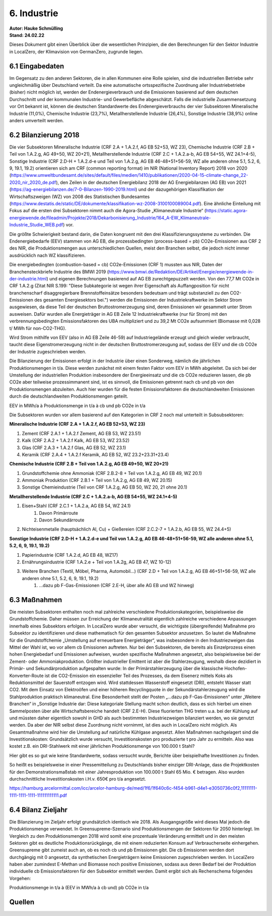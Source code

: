 6. Industrie
============
| **Autor: Hauke Schmülling**
| **Stand: 24.02.22**

Dieses Dokument gibt einen Überblick über die wesentlichen Prinzipien, die den Berechnungen für den Sektor Industrie in LocalZero, der Klimavision von GermanZero, zugrunde liegen.

6.1 Eingabedaten
----------------
Im Gegensatz zu den anderen Sektoren, die in allen Kommunen eine Rolle spielen, sind die industriellen Betriebe sehr ungleichmäßig über Deutschland verteilt. Da eine automatische ortsspezifische Zuordnung aller Industriebetriebe (bisher) nicht möglich ist, werden der Endenergieverbrauch und die Emissionen basierend auf dem deutschen Durchschnitt und der kommunalen Industrie- und Gewerbefläche abgeschätzt. Falls die industrielle Zusammensetzung vor Ort bekannt ist, können die deutschen Standardwerte des Endenergieverbrauchs der vier Subsektoren Mineralische Industrie (11,0%), Chemische Industrie (23,7%), Metallherstellende Industrie (26,4%), Sonstige Industrie (38,9%) online anders umverteilt werden.

6.2 Bilanzierung 2018
---------------------
Die vier Subsektoren Mineralische Industrie (CRF 2.A + 1.A.2.f, AG EB 52+53, WZ 23), Chemische Industrie (CRF 2.B + Teil von 1.A.2.g, AG 49+50, WZ 20+21), Metallherstellende Industrie (CRF 2.C + 1.A.2.a-b, AG EB 54+55, WZ 24.1+4-5), Sonstige Industrie (CRF 2.D-H + 1.A.2.d-e und Teil von 1.A.2.g, AG EB 46-48+51+56-59, WZ alle anderen ohne 5.1, 5.2, 6, 9, 19.1, 19.2) orientieren sich am CRF (common reporting format) im NIR (National Inventory Report) 2018 von 2020 (https://www.umweltbundesamt.de/sites/default/files/medien/1410/publikationen/2020-04-15-climate-change_22-2020_nir_2020_de.pdf), den Zeilen in der deutschen Energiebilanz 2018 der AG Energiebilanzen (AG EB) von 2021 (https://ag-energiebilanzen.de/7-0-Bilanzen-1990-2019.html) und der dazugehörigen Klassifikation der Wirtschaftszweigen (WZ) von 2008 des Statistischen Bundesamtes (https://www.destatis.de/static/DE/dokumente/klassifikation-wz-2008-3100100089004.pdf). Eine ähnliche Einteilung mit Fokus auf die ersten drei Subsektoren nimmt auch die Agora-Studie „Klimaneutrale Industrie“ (https://static.agora-energiewende.de/fileadmin/Projekte/2018/Dekarbonisierung_Industrie/164_A-EW_Klimaneutrale-Industrie_Studie_WEB.pdf) vor.

Die größte Schwierigkeit bestand darin, die Daten kongruent mit den drei Klassifizierungssysteme zu verbinden. Die Endenergiebedarfe (EEV) stammen von AG EB, die prozessbedingten (process-based = pb) CO2e-Emissionen aus CRF 2 des NIR, die Produktionsmengen aus unterschiedlichen Quellen, meist den Branchen selbst, die jedoch nicht immer ausdrücklich nach WZ klassifizieren.



Die energiebedingten (combustion-based = cb) CO2e-Emissionen (CRF 1) mussten aus NIR, Daten der Branchensteckbriefe Industrie des BMWI 2019 (https://www.bmwi.de/Redaktion/DE/Artikel/Energie/energiewende-in-der-industrie.html) und eigenen Berechnungen basierend auf AG EB zurechtgepuzzelt werden. Von den 77,7 Mt CO2e in CRF 1.A.2.g (Zitat NIR S.199: "Diese Subkategorie ist wegen ihrer Eigenschaft als Auffangposition für nicht branchenscharf disaggregierbare Brennstoffeinsätze besonders bedeutsam und trägt substanziell zu den CO2-Emissionen des gesamten Energiesektors bei.") werden die Emissionen der Industriekraftwerke im Sektor Strom ausgewiesen, da diese Teil der deutschen Bruttostromerzeugung sind, deren Emissionen wir gesammelt unter Strom ausweisen. Dafür wurden alle Energieträger in AG EB Zeile 12 Industriekraftwerke (nur für Strom) mit den verbrennungsbedingten Emissionsfaktoren des UBA multipliziert und zu 39,2 Mt CO2e aufsummiert (Biomasse mit 0,028 t/ MWh für non-CO2-THG).

Wird Strom mithilfe von EEV (also in AG EB Zeile 46-59) auf Industriegelände erzeugt und gleich wieder verbraucht, taucht diese Eigenstromerzeugung nicht in der deutschen Bruttostromerzeugung auf, sodass der EEV und die cb CO2e der Industrie zugeschrieben werden.

Die Bilanzierung der Emissionen erfolgt in der Industrie über einen Sonderweg, nämlich die jährlichen Produktionsmengen in t/a. Diese werden zunächst mit einem festen Faktor vom EEV in MWh abgeleitet. Da sich bei der Umstellung der industriellen Produktion insbesondere der Energieeinsatz und die cb CO2e reduzieren lassen, die pb CO2e aber teilweise prozessimmanent sind, ist es sinnvoll, die Emissionen getrennt nach cb und pb von den Produktionsmengen abzuleiten. Auch hier wurden für die festen Emissionsfaktoren die deutschlandweiten Emissionen durch die deutschlandweiten Produktionsmengen geteilt.

EEV in MWh/a à Produktionsmenge in t/a à cb und pb CO2e in t/a

Die Subsektoren wurden vor allem basierend auf den Kategorien in CRF 2 noch mal unterteilt in Subsubsektoren:

| **Mineralische Industrie (CRF 2.A + 1.A.2.f, AG EB 52+53, WZ 23)**

#. Zement (CRF 2.A.1 + 1.A.2.f Zement, AG EB 53, WZ 23.51)

#. Kalk (CRF 2.A.2 + 1.A.2.f Kalk, AG EB 53, WZ 23.52)

#. Glas (CRF 2.A.3 + 1.A.2.f Glas, AG EB 52, WZ 23.1)

#. Keramik (CRF 2.A.4 + 1.A.2.f Keramik, AG EB 52, WZ 23.2+23.31+23.4)

| **Chemische Industrie (CRF 2.B + Teil von 1.A.2.g, AG EB 49+50, WZ 20+21)**

#. Grundstoffchemie ohne Ammoniak (CRF 2.B.2-8 + Teil von 1.A.2.g, AG EB 49, WZ 20.1)

#. Ammoniak Produktion (CRF 2.B.1 + Teil von 1.A.2.g, AG EB 49, WZ 20.15)

#. Sonstige Chemieindustrie (Teil von CRF 1.A.2.g, AG EB 50, WZ 20, 21 ohne 20.1)

| **Metallherstellende Industrie (CRF 2.C + 1.A.2.a-b, AG EB 54+55, WZ 24.1+4-5)**

#. Eisen+Stahl (CRF 2.C.1 + 1.A.2.a, AG EB 54, WZ 24.1)
    #. Davon Primärroute
    #. Davon Sekundärroute
#. Nichteisenmetalle (hauptsächlich Al, Cu) + Gießereien (CRF 2.C.2-7 + 1.A.2.b, AG EB  55, WZ 24.4+5)

| **Sonstige Industrie (CRF 2.D-H + 1.A.2.d-e und Teil von 1.A.2.g, AG EB 46-48+51+56-59, WZ alle anderen ohne 5.1, 5.2, 6, 9, 19.1, 19.2)**

#. Papierindustrie (CRF 1.A.2.d, AG EB 48, WZ17)
#. Ernährungsindustrie (CRF 1.A.2.e + Teil von 1.A.2g, AG EB 47, WZ 10-12)
#. Weitere Branchen (Textil, Möbel, Pharma, Automobil…) (CRF 2.D + Teil von 1.A.2.g, AG EB 46+51+56-59, WZ alle anderen ohne 5.1, 5.2, 6, 9, 19.1, 19.2)
    #. …dazu pb F-Gas-Emissionen (CRF 2.E-H, über alle AG EB und WZ hinweg)



6.3 Maßnahmen
-------------
Die meisten Subsektoren enthalten noch mal zahlreiche verschiedene Produktionskategorien, beispielsweise die Grundstoffchemie. Daher müssen zur Erreichung der Klimaneutralität eigentlich zahlreiche verschiedene Anpassungen innerhalb eines Subsektors erfolgen. In LocalZero wurde aber versucht, die wichtigste (übergreifende) Maßnahme pro Subsektor zu identifizieren und diese mathematisch für den gesamten Subsektor anzusetzen. So lautet die Maßnahme für die Grundstoffchemie „Umstellung auf erneuerbare Energieträger“, was insbesondere in den Industriezweigen das Mittel der Wahl ist, wo vor allem cb Emissionen auftreten. Nur bei den Subsektoren, die bereits als Einzelprozess einen hohen Energiebedarf und Emissionen aufweisen, wurden spezifische Maßnahmen angesetzt, also beispielsweise bei der Zement- oder Ammoniakproduktion. Größter industrieller Emittent ist aber die Stahlerzeugung, weshalb diese dezidiert in Primär- und Sekundärproduktion aufgespalten wurde: In der Primärstahlerzeugung über die klassische Hochofen-Konverter-Route ist die CO2-Emission ein essenzieller Teil des Prozesses, da dem Eisenerz mittels Koks als Reduktionsmittel der Sauerstoff entzogen wird. Wird stattdessen Wasserstoff eingesetzt (DRI), entsteht Wasser statt CO2. Mit dem Einsatz von Elektroöfen und einer höheren Recyclingquote in der Sekundärstahlerzeugung wird die Stahlproduktion praktisch klimaneutral. Eine Besonderheit stellt der Posten „…dazu pb F-Gas-Emissionen“ unter „Weitere Branchen“ in „Sonstige Industrie dar: Diese kategoriale Stellung macht schon deutlich, dass es sich hierbei um einen Sammelposten über alle Wirtschaftsbereiche handelt (CRF 2.E-H). Diese fluorierten THG treten u.a. bei der Kühlung auf und müssten daher eigentlich sowohl in GHD als auch bestimmten Industriezweigen bilanziert werden, wo sie genutzt werden. Da aber der NIR selbst diese Zuordnung nicht vornimmt, ist dies auch in LocalZero nicht möglich. Als Gesamtmaßnahme wird hier die Umstellung auf natürliche Kühlgase angesetzt.
Allen Maßnahmen nachgelagert sind die Investitionskosten: Grundsätzlich wurde versucht, Investitionskosten pro produzierte t pro Jahr zu ermitteln. Also was kostet z.B. ein DRI-Stahlwerk mit einer jährlichen Produktionsmenge von 100.000 t Stahl?

Hier gibt es so gut wie keine Standardwerte, sodass versucht wurde, Berichte über beispielhafte Investitionen zu finden.

So heißt es beispielsweise in einer Pressemitteilung zu Deutschlands bisher einziger DRI-Anlage, dass die Projektkosten für den Demonstrationsmaßstab mit einer Jahresproduktion von 100.000 t Stahl 65 Mio. € betragen. Also wurden durchschnittliche Investitionskosten i.H.v. 650€ pro t/a angesetzt.

https://hamburg.arcelormittal.com/icc/arcelor-hamburg-de/med/1f6/1f640c6c-f454-b961-d4e1-e3050736c0f2,11111111-1111-1111-1111-111111111111.pdf



6.4 Bilanz Zieljahr
-------------------
Die Bilanzierung im Zieljahr erfolgt grundsätzlich identisch wie 2018. Als Ausgangsgröße wird dieses Mal jedoch die Produktionsmenge verwendet. In Greensupreme-Szenario sind Produktionsmengen der Sektoren für 2050 hinterlegt. Im Vergleich zu den Produktionsmengen 2018 wird somit eine prozentuale Veränderung ermittelt und in den meisten Sektoren gibt es deutliche Produktionsrückgänge, die mit einem reduzierten Konsum auf Verbraucherseite einhergehen. Greensupreme gibt zumeist auch an, ob es noch cb und pb Emissionen gibt. Die cb Emissionen werden dort durchgängig mit 0 angesetzt, da synthetischen Energieträgern keine Emissionen zugeschrieben werden. In LocalZero haben aber zumindest E-Methan und Biomasse noch positive Emissionen, sodass aus deren Bedarf bei der Produktion individuelle cb Emissionsfaktoren für den Subsektor ermittelt werden. Damit ergibt sich als Rechenschema folgendes Vorgehen:

Produktionsmenge in t/a à (EEV in MWh/a à cb und) pb CO2e in t/a

Quellen
-------












